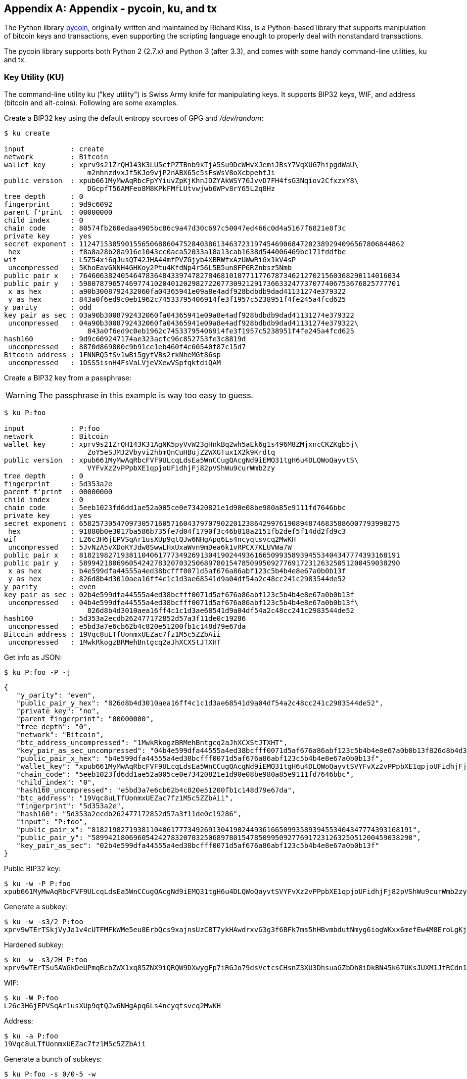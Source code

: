 [appendix]
== Appendix - pycoin, ku, and tx 

The Python library http://github.com/richardkiss/pycoin[+pycoin+], originally written and maintained by Richard Kiss, is a Python-based library that supports manipulation of bitcoin keys and transactions, even supporting the scripting language enough to properly deal with nonstandard transactions. 

The pycoin library supports both Python 2 (2.7.x) and Python 3 (after 3.3), and comes with some handy command-line utilities, ku and tx.

=== Key Utility (KU)

The command-line utility +ku+ ("key utility") is Swiss Army knife for manipulating keys. It supports BIP32 keys, WIF, and address (bitcoin and alt-coins). Following are some examples.

Create a BIP32 key using the default entropy sources of GPG and _/dev/random_:

====
----
$ ku create

input           : create
network         : Bitcoin
wallet key      : xprv9s21ZrQH143K3LU5ctPZTBnb9kTjA5Su9DcWHvXJemiJBsY7VqXUG7hipgdWaU\
                    m2nhnzdvxJf5KJo9vjP2nABX65c5sFsWsV8oXcbpehtJi
public version  : xpub661MyMwAqRbcFpYYiuvZpKjKhnJDZYAkWSY76JvvD7FH4fsG3Nqiov2CfxzxY8\
                    DGcpfT56AMFeo8M8KPkFMfLUtvwjwb6WPv8rY65L2q8Hz
tree depth      : 0
fingerprint     : 9d9c6092
parent f'print  : 00000000
child index     : 0
chain code      : 80574fb260edaa4905bc86c9a47d30c697c50047ed466c0d4a5167f6821e8f3c
private key     : yes
secret exponent : 112471538590155650688604752840386134637231974546906847202389294096567806844862
 hex            : f8a8a28b28a916e1043cc0aca52033a18a13cab1638d544006469bc171fddfbe
wif             : L5Z54xi6qJusQT42JHA44mfPVZGjyb4XBRWfxAzUWwRiGx1kV4sP
 uncompressed   : 5KhoEavGNNH4GHKoy2Ptu4KfdNp4r56L5B5un8FP6RZnbsz5Nmb
public pair x   : 76460638240546478364843397478278468101877117767873462127021560368290114016034
public pair y   : 59807879657469774102040120298272207730921291736633247737077406753676825777701
 x as hex       : a90b3008792432060fa04365941e09a8e4adf928bdbdb9dad41131274e379322
 y as hex       : 843a0f6ed9c0eb1962c74533795406914fe3f1957c5238951f4fe245a4fcd625
y parity        : odd
key pair as sec : 03a90b3008792432060fa04365941e09a8e4adf928bdbdb9dad41131274e379322
 uncompressed   : 04a90b3008792432060fa04365941e09a8e4adf928bdbdb9dad41131274e379322\
                    843a0f6ed9c0eb1962c74533795406914fe3f1957c5238951f4fe245a4fcd625
hash160         : 9d9c609247174ae323acfc96c852753fe3c8819d
 uncompressed   : 8870d869800c9b91ce1eb460f4c60540f87c15d7
Bitcoin address : 1FNNRQ5fSv1wBi5gyfVBs2rkNheMGt86sp
 uncompressed   : 1DSS5isnH4FsVaLVjeVXewVSpfqktdiQAM
----
====

Create a BIP32 key from a passphrase:

[WARNING]
====
The passphrase in this example is way too easy to guess.
====
----
$ ku P:foo

input           : P:foo
network         : Bitcoin
wallet key      : xprv9s21ZrQH143K31AgNK5pyVvW23gHnkBq2wh5aEk6g1s496M8ZMjxncCKZKgb5j\
                    ZoY5eSJMJ2Vbyvi2hbmQnCuHBujZ2WXGTux1X2k9Krdtq
public version  : xpub661MyMwAqRbcFVF9ULcqLdsEa5WnCCugQAcgNd9iEMQ31tgH6u4DLQWoQayvtS\
                    VYFvXz2vPPpbXE1qpjoUFidhjFj82pVShWu9curWmb2zy
tree depth      : 0
fingerprint     : 5d353a2e
parent f'print  : 00000000
child index     : 0
chain code      : 5eeb1023fd6dd1ae52a005ce0e73420821e1d90e08be980a85e9111fd7646bbc
private key     : yes
secret exponent : 65825730547097305716057160437970790220123864299761908948746835886007793998275
 hex            : 91880b0e3017ba586b735fe7d04f1790f3c46b818a2151fb2def5f14dd2fd9c3
wif             : L26c3H6jEPVSqAr1usXUp9qtQJw6NHgApq6Ls4ncyqtsvcq2MwKH
 uncompressed   : 5JvNzA5vXDoKYJdw8SwwLHxUxaWvn9mDea6k1vRPCX7KLUVWa7W
public pair x   : 81821982719381104061777349269130419024493616650993589394553404347774393168191
public pair y   : 58994218069605424278320703250689780154785099509277691723126325051200459038290
 x as hex       : b4e599dfa44555a4ed38bcfff0071d5af676a86abf123c5b4b4e8e67a0b0b13f
 y as hex       : 826d8b4d3010aea16ff4c1c1d3ae68541d9a04df54a2c48cc241c2983544de52
y parity        : even
key pair as sec : 02b4e599dfa44555a4ed38bcfff0071d5af676a86abf123c5b4b4e8e67a0b0b13f
 uncompressed   : 04b4e599dfa44555a4ed38bcfff0071d5af676a86abf123c5b4b4e8e67a0b0b13f\
                    826d8b4d3010aea16ff4c1c1d3ae68541d9a04df54a2c48cc241c2983544de52
hash160         : 5d353a2ecdb262477172852d57a3f11de0c19286
 uncompressed   : e5bd3a7e6cb62b4c820e51200fb1c148d79e67da
Bitcoin address : 19Vqc8uLTfUonmxUEZac7fz1M5c5ZZbAii
 uncompressed   : 1MwkRkogzBRMehBntgcq2aJhXCXStJTXHT
----
====
 

Get info as JSON:

====
----
$ ku P:foo -P -j
----
[source,json]
----
{
   "y_parity": "even", 
   "public_pair_y_hex": "826d8b4d3010aea16ff4c1c1d3ae68541d9a04df54a2c48cc241c2983544de52", 
   "private_key": "no", 
   "parent_fingerprint": "00000000", 
   "tree_depth": "0", 
   "network": "Bitcoin", 
   "btc_address_uncompressed": "1MwkRkogzBRMehBntgcq2aJhXCXStJTXHT", 
   "key_pair_as_sec_uncompressed": "04b4e599dfa44555a4ed38bcfff0071d5af676a86abf123c5b4b4e8e67a0b0b13f826d8b4d3010aea16ff4c1c1d3ae68541d9a04df54a2c48cc241c2983544de52", 
   "public_pair_x_hex": "b4e599dfa44555a4ed38bcfff0071d5af676a86abf123c5b4b4e8e67a0b0b13f", 
   "wallet_key": "xpub661MyMwAqRbcFVF9ULcqLdsEa5WnCCugQAcgNd9iEMQ31tgH6u4DLQWoQayvtSVYFvXz2vPPpbXE1qpjoUFidhjFj82pVShWu9curWmb2zy", 
   "chain_code": "5eeb1023fd6dd1ae52a005ce0e73420821e1d90e08be980a85e9111fd7646bbc", 
   "child_index": "0", 
   "hash160_uncompressed": "e5bd3a7e6cb62b4c820e51200fb1c148d79e67da", 
   "btc_address": "19Vqc8uLTfUonmxUEZac7fz1M5c5ZZbAii", 
   "fingerprint": "5d353a2e", 
   "hash160": "5d353a2ecdb262477172852d57a3f11de0c19286", 
   "input": "P:foo", 
   "public_pair_x": "81821982719381104061777349269130419024493616650993589394553404347774393168191", 
   "public_pair_y": "58994218069605424278320703250689780154785099509277691723126325051200459038290", 
   "key_pair_as_sec": "02b4e599dfa44555a4ed38bcfff0071d5af676a86abf123c5b4b4e8e67a0b0b13f"
}
----
====

Public BIP32 key:

====
----
$ ku -w -P P:foo
xpub661MyMwAqRbcFVF9ULcqLdsEa5WnCCugQAcgNd9iEMQ31tgH6u4DLQWoQayvtSVYFvXz2vPPpbXE1qpjoUFidhjFj82pVShWu9curWmb2zy
----
====

Generate a subkey:

====
----
$ ku -w -s3/2 P:foo
xprv9wTErTSkjVyJa1v4cUTFMFkWMe5eu8ErbQcs9xajnsUzCBT7ykHAwdrxvG3g3f6BFk7ms5hHBvmbdutNmyg6iogWKxx6mefEw4M8EroLgKj
----
====

Hardened subkey:

====
----
$ ku -w -s3/2H P:foo
xprv9wTErTSu5AWGkDeUPmqBcbZWX1xq85ZNX9iQRQW9DXwygFp7iRGJo79dsVctcsCHsnZ3XU3DhsuaGZbDh8iDkBN45k67UKsJUXM1JfRCdn1
----
====

WIF:

====
----
$ ku -W P:foo
L26c3H6jEPVSqAr1usXUp9qtQJw6NHgApq6Ls4ncyqtsvcq2MwKH
----
====

Address:

====
----
$ ku -a P:foo
19Vqc8uLTfUonmxUEZac7fz1M5c5ZZbAii
----
====


Generate a bunch of subkeys:

====
----
$ ku P:foo -s 0/0-5 -w
xprv9xWkBDfyBXmZjBG9EiXBpy67KK72fphUp9utJokEBFtjsjiuKUUDF5V3TU8U8cDzytqYnSekc8bYuJS8G3bhXxKWB89Ggn2dzLcoJsuEdRK
xprv9xWkBDfyBXmZnzKf3bAGifK593gT7WJZPnYAmvc77gUQVej5QHckc5Adtwxa28ACmANi9XhCrRvtFqQcUxt8rUgFz3souMiDdWxJDZnQxzx
xprv9xWkBDfyBXmZqdXA8y4SWqfBdy71gSW9sjx9JpCiJEiBwSMQyRxan6srXUPBtj3PTxQFkZJAiwoUpmvtrxKZu4zfsnr3pqyy2vthpkwuoVq
xprv9xWkBDfyBXmZsA85GyWj9uYPyoQv826YAadKWMaaEosNrFBKgj2TqWuiWY3zuqxYGpHfv9cnGj5P7e8EskpzKL1Y8Gk9aX6QbryA5raK73p
xprv9xWkBDfyBXmZv2q3N66hhZ8DAcEnQDnXML1J62krJAcf7Xb1HJwuW2VMJQrCofY2jtFXdiEY8UsRNJfqK6DAdyZXoMvtaLHyWQx3FS4A9zw
xprv9xWkBDfyBXmZw4jEYXUHYc9fT25k9irP87n2RqfJ5bqbjKdT84Mm7Wtc2xmzFuKg7iYf7XFHKkSsaYKWKJbR54bnyAD9GzjUYbAYTtN4ruo
----
====

Generate the corresponding addresses:

====
----
$ ku P:foo -s 0/0-5 -a
1MrjE78H1R1rqdFrmkjdHnPUdLCJALbv3x
1AnYyVEcuqeoVzH96zj1eYKwoWfwte2pxu
1GXr1kZfxE1FcK6ZRD5sqqqs5YfvuzA1Lb
116AXZc4bDVQrqmcinzu4aaPdrYqvuiBEK
1Cz2rTLjRM6pMnxPNrRKp9ZSvRtj5dDUML
1WstdwPnU6HEUPme1DQayN9nm6j7nDVEM
----
====

Generate the corresponding WIFs:

====
----
$ ku P:foo -s 0/0-5 -W
L5a4iE5k9gcJKGqX3FWmxzBYQc29PvZ6pgBaePLVqT5YByEnBomx
Kyjgne6GZwPGB6G6kJEhoPbmyjMP7D5d3zRbHVjwcq4iQXD9QqKQ
L4B3ygQxK6zH2NQGxLDee2H9v4Lvwg14cLJW7QwWPzCtKHdWMaQz
L2L2PZdorybUqkPjrmhem4Ax5EJvP7ijmxbNoQKnmTDMrqemY8UF
L2oD6vA4TUyqPF8QG4vhUFSgwCyuuvFZ3v8SKHYFDwkbM765Nrfd
KzChTbc3kZFxUSJ3Kt54cxsogeFAD9CCM4zGB22si8nfKcThQn8C
----
====


Check that it works by choosing a BIP32 string (the one corresponding to subkey 0/3):


====
----
$ ku -W xprv9xWkBDfyBXmZsA85GyWj9uYPyoQv826YAadKWMaaEosNrFBKgj2TqWuiWY3zuqxYGpHfv9cnGj5P7e8EskpzKL1Y8Gk9aX6QbryA5raK73p
L2L2PZdorybUqkPjrmhem4Ax5EJvP7ijmxbNoQKnmTDMrqemY8UF
$ ku -a xprv9xWkBDfyBXmZsA85GyWj9uYPyoQv826YAadKWMaaEosNrFBKgj2TqWuiWY3zuqxYGpHfv9cnGj5P7e8EskpzKL1Y8Gk9aX6QbryA5raK73p
116AXZc4bDVQrqmcinzu4aaPdrYqvuiBEK
----
====

Yep, looks familiar.

From secret exponent:

====
----
$ ku 1

input           : 1
network         : Bitcoin
secret exponent : 1
 hex            : 1
wif             : KwDiBf89QgGbjEhKnhXJuH7LrciVrZi3qYjgd9M7rFU73sVHnoWn
 uncompressed   : 5HpHagT65TZzG1PH3CSu63k8DbpvD8s5ip4nEB3kEsreAnchuDf
public pair x   : 55066263022277343669578718895168534326250603453777594175500187360389116729240
public pair y   : 32670510020758816978083085130507043184471273380659243275938904335757337482424
 x as hex       : 79be667ef9dcbbac55a06295ce870b07029bfcdb2dce28d959f2815b16f81798
 y as hex       : 483ada7726a3c4655da4fbfc0e1108a8fd17b448a68554199c47d08ffb10d4b8
y parity        : even
key pair as sec : 0279be667ef9dcbbac55a06295ce870b07029bfcdb2dce28d959f2815b16f81798
 uncompressed   : 0479be667ef9dcbbac55a06295ce870b07029bfcdb2dce28d959f2815b16f81798\
                    483ada7726a3c4655da4fbfc0e1108a8fd17b448a68554199c47d08ffb10d4b8
hash160         : 751e76e8199196d454941c45d1b3a323f1433bd6
 uncompressed   : 91b24bf9f5288532960ac687abb035127b1d28a5
Bitcoin address : 1BgGZ9tcN4rm9KBzDn7KprQz87SZ26SAMH
 uncompressed   : 1EHNa6Q4Jz2uvNExL497mE43ikXhwF6kZm
----
====

Litecoin version:

====
----
$ ku -nL 1

input            : 1
network          : Litecoin
secret exponent  : 1
 hex             : 1
wif              : T33ydQRKp4FCW5LCLLUB7deioUMoveiwekdwUwyfRDeGZm76aUjV
 uncompressed    : 6u823ozcyt2rjPH8Z2ErsSXJB5PPQwK7VVTwwN4mxLBFrao69XQ
public pair x    : 55066263022277343669578718895168534326250603453777594175500187360389116729240
public pair y    : 32670510020758816978083085130507043184471273380659243275938904335757337482424
 x as hex        : 79be667ef9dcbbac55a06295ce870b07029bfcdb2dce28d959f2815b16f81798
 y as hex        : 483ada7726a3c4655da4fbfc0e1108a8fd17b448a68554199c47d08ffb10d4b8
y parity         : even
key pair as sec  : 0279be667ef9dcbbac55a06295ce870b07029bfcdb2dce28d959f2815b16f81798
 uncompressed    : 0479be667ef9dcbbac55a06295ce870b07029bfcdb2dce28d959f2815b16f81798\
                     483ada7726a3c4655da4fbfc0e1108a8fd17b448a68554199c47d08ffb10d4b8
hash160          : 751e76e8199196d454941c45d1b3a323f1433bd6
 uncompressed    : 91b24bf9f5288532960ac687abb035127b1d28a5
Litecoin address : LVuDpNCSSj6pQ7t9Pv6d6sUkLKoqDEVUnJ
 uncompressed    : LYWKqJhtPeGyBAw7WC8R3F7ovxtzAiubdM
----
====

Dogecoin WIF:

====
----
$ ku -nD -W 1
QNcdLVw8fHkixm6NNyN6nVwxKek4u7qrioRbQmjxac5TVoTtZuot
----
====

From public pair (on Testnet):

====
----
$ ku -nT 55066263022277343669578718895168534326250603453777594175500187360389116729240,even

input                   : 550662630222773436695787188951685343262506034537775941755001873603\
                            89116729240,even
network                 : Bitcoin testnet
public pair x           : 55066263022277343669578718895168534326250603453777594175500187360389116729240
public pair y           : 32670510020758816978083085130507043184471273380659243275938904335757337482424
 x as hex               : 79be667ef9dcbbac55a06295ce870b07029bfcdb2dce28d959f2815b16f81798
 y as hex               : 483ada7726a3c4655da4fbfc0e1108a8fd17b448a68554199c47d08ffb10d4b8
y parity                : even
key pair as sec         : 0279be667ef9dcbbac55a06295ce870b07029bfcdb2dce28d959f2815b16f81798
 uncompressed           : 0479be667ef9dcbbac55a06295ce870b07029bfcdb2dce28d959f2815b16f81798\
                            483ada7726a3c4655da4fbfc0e1108a8fd17b448a68554199c47d08ffb10d4b8
hash160                 : 751e76e8199196d454941c45d1b3a323f1433bd6
 uncompressed           : 91b24bf9f5288532960ac687abb035127b1d28a5
Bitcoin testnet address : mrCDrCybB6J1vRfbwM5hemdJz73FwDBC8r
 uncompressed           : mtoKs9V381UAhUia3d7Vb9GNak8Qvmcsme
----
====

From hash160:

====
----
$ ku 751e76e8199196d454941c45d1b3a323f1433bd6

input           : 751e76e8199196d454941c45d1b3a323f1433bd6
network         : Bitcoin
hash160         : 751e76e8199196d454941c45d1b3a323f1433bd6
Bitcoin address : 1BgGZ9tcN4rm9KBzDn7KprQz87SZ26SAMH
----
====

As a Dogecoin address:

====
----
$ ku -nD 751e76e8199196d454941c45d1b3a323f1433bd6

input            : 751e76e8199196d454941c45d1b3a323f1433bd6
network          : Dogecoin
hash160          : 751e76e8199196d454941c45d1b3a323f1433bd6
Dogecoin address : DFpN6QqFfUm3gKNaxN6tNcab1FArL9cZLE
----
====

==== Transaction Utility (TX)

The command-line utility +tx+ will display transactions in human-readable form, fetch base transactions from pycoin's transaction cache or from web services (blockchain.info, blockr.io, and biteasy.com are currently supported), merge transactions, add or delete inputs or outputs, and sign transactions.

Following are some examples.


View the famous "pizza" transaction [PIZZA]:

====
----
$ tx 49d2adb6e476fa46d8357babf78b1b501fd39e177ac7833124b3f67b17c40c2a
warning: consider setting environment variable PYCOIN_CACHE_DIR=~/.pycoin_cache to cache transactions fetched via web services
warning: no service providers found for get_tx; consider setting environment variable PYCOIN_SERVICE_PROVIDERS=BLOCKR_IO:BLOCKCHAIN_INFO:BITEASY:BLOCKEXPLORER
usage: tx [-h] [-t TRANSACTION_VERSION] [-l LOCK_TIME] [-n NETWORK] [-a]
          [-i address] [-f path-to-private-keys] [-g GPG_ARGUMENT]
          [--remove-tx-in tx_in_index_to_delete]
          [--remove-tx-out tx_out_index_to_delete] [-F transaction-fee] [-u]
          [-b BITCOIND_URL] [-o path-to-output-file]
          argument [argument ...]
tx: error: can't find Tx with id 49d2adb6e476fa46d8357babf78b1b501fd39e177ac7833124b3f67b17c40c2a
----
====

Oops! We don't have web services set up. Let's do that now:
====
[source,bash]
----
$ PYCOIN_CACHE_DIR=~/.pycoin_cache
$ PYCOIN_SERVICE_PROVIDERS=BLOCKR_IO:BLOCKCHAIN_INFO:BITEASY:BLOCKEXPLORER
$ export PYCOIN_CACHE_DIR PYCOIN_SERVICE_PROVIDERS
----
====

It's not done automatically so a command-line tool won't leak potentially private information about what transactions you're interested in to a third-party website. If you don't care, you could put these lines into your _.profile_.

Let's try again:

====
----
$ tx 49d2adb6e476fa46d8357babf78b1b501fd39e177ac7833124b3f67b17c40c2a
Version:  1  tx hash 49d2adb6e476fa46d8357babf78b1b501fd39e177ac7833124b3f67b17c40c2a  159 bytes   
TxIn count: 1; TxOut count: 1
Lock time: 0 (valid anytime)
Input:
  0:                          (unknown) from 1e133f7de73ac7d074e2746a3d6717dfc99ecaa8e9f9fade2cb8b0b20a5e0441:0
Output:
  0: 1CZDM6oTttND6WPdt3D6bydo7DYKzd9Qik receives 10000000.00000 mBTC
Total output 10000000.00000 mBTC
including unspents in hex dump since transaction not fully signed
010000000141045e0ab2b0b82cdefaf9e9a8ca9ec9df17673d6a74e274d0c73ae77d3f131e000000004a493046022100a7f26eda874931999c90f87f01ff1ffc76bcd058fe16137e0e63fdb6a35c2d78022100a61e9199238eb73f07c8f209504c84b80f03e30ed8169edd44f80ed17ddf451901ffffffff010010a5d4e80000001976a9147ec1003336542cae8bded8909cdd6b5e48ba0ab688ac00000000

** can't validate transaction as source transactions missing
----
====

The final line appears because to validate the transactions' signatures, you technically need to the source transactions. So let's add +-a+ to augment the transactions with source information:

====
----
$ tx -a 49d2adb6e476fa46d8357babf78b1b501fd39e177ac7833124b3f67b17c40c2a
warning: transaction fees recommendations casually calculated and estimates may be incorrect
warning: transaction fee lower than (casually calculated) expected value of 0.1 mBTC, transaction might not propogate
Version:  1  tx hash 49d2adb6e476fa46d8357babf78b1b501fd39e177ac7833124b3f67b17c40c2a  159 bytes   
TxIn count: 1; TxOut count: 1
Lock time: 0 (valid anytime)
Input:
  0: 17WFx2GQZUmh6Up2NDNCEDk3deYomdNCfk from 1e133f7de73ac7d074e2746a3d6717dfc99ecaa8e9f9fade2cb8b0b20a5e0441:0 10000000.00000 mBTC  sig ok
Output:
  0: 1CZDM6oTttND6WPdt3D6bydo7DYKzd9Qik receives 10000000.00000 mBTC
Total input  10000000.00000 mBTC
Total output 10000000.00000 mBTC
Total fees        0.00000 mBTC

010000000141045e0ab2b0b82cdefaf9e9a8ca9ec9df17673d6a74e274d0c73ae77d3f131e000000004a493046022100a7f26eda874931999c90f87f01ff1ffc76bcd058fe16137e0e63fdb6a35c2d78022100a61e9199238eb73f07c8f209504c84b80f03e30ed8169edd44f80ed17ddf451901ffffffff010010a5d4e80000001976a9147ec1003336542cae8bded8909cdd6b5e48ba0ab688ac00000000

all incoming transaction values validated
----
====

Now, let's look at unspent outputs for a specific address (UTXO). In block #1, we see a coinbase transaction to +12c6DSiU4Rq3P4ZxziKxzrL5LmMBrzjrJX+. Let's use +fetch_unspent+ to find all coins in this address:

====
----
$ fetch_unspent 12c6DSiU4Rq3P4ZxziKxzrL5LmMBrzjrJX
a3a6f902a51a2cbebede144e48a88c05e608c2cce28024041a5b9874013a1e2a/0/76a914119b098e2e980a229e139a9ed01a469e518e6f2688ac/333000
cea36d008badf5c7866894b191d3239de9582d89b6b452b596f1f1b76347f8cb/31/76a914119b098e2e980a229e139a9ed01a469e518e6f2688ac/10000
065ef6b1463f552f675622a5d1fd2c08d6324b4402049f68e767a719e2049e8d/86/76a914119b098e2e980a229e139a9ed01a469e518e6f2688ac/10000
a66dddd42f9f2491d3c336ce5527d45cc5c2163aaed3158f81dc054447f447a2/0/76a914119b098e2e980a229e139a9ed01a469e518e6f2688ac/10000
ffd901679de65d4398de90cefe68d2c3ef073c41f7e8dbec2fb5cd75fe71dfe7/0/76a914119b098e2e980a229e139a9ed01a469e518e6f2688ac/100
d658ab87cc053b8dbcfd4aa2717fd23cc3edfe90ec75351fadd6a0f7993b461d/5/76a914119b098e2e980a229e139a9ed01a469e518e6f2688ac/911
36ebe0ca3237002acb12e1474a3859bde0ac84b419ec4ae373e63363ebef731c/1/76a914119b098e2e980a229e139a9ed01a469e518e6f2688ac/100000
fd87f9adebb17f4ebb1673da76ff48ad29e64b7afa02fda0f2c14e43d220fe24/0/76a914119b098e2e980a229e139a9ed01a469e518e6f2688ac/1
dfdf0b375a987f17056e5e919ee6eadd87dad36c09c4016d4a03cea15e5c05e3/1/76a914119b098e2e980a229e139a9ed01a469e518e6f2688ac/1337
cb2679bfd0a557b2dc0d8a6116822f3fcbe281ca3f3e18d3855aa7ea378fa373/0/76a914119b098e2e980a229e139a9ed01a469e518e6f2688ac/1337
d6be34ccf6edddc3cf69842dce99fe503bf632ba2c2adb0f95c63f6706ae0c52/1/76a914119b098e2e980a229e139a9ed01a469e518e6f2688ac/2000000
    0e3e2357e806b6cdb1f70b54c3a3a17b6714ee1f0e68bebb44a74b1efd512098/0/410496b538e853519c726a2c91e61ec11600ae1390813a627c66fb8be7947be63c52da7589379515d4e0a604f8141781e62294721166bf621e73a82cbf2342c858eeac/5000000000
----
====
    